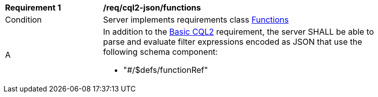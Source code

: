 [[req_cql2-json_functions]]
[width="90%",cols="2,6a"]
|===
^|*Requirement {counter:req-id}* |*/req/cql2-json/functions* 
^|Condition |Server implements requirements class <<rc_functions,Functions>>
^|A |In addition to the <<req_cql2-json_basic-cql2,Basic CQL2>> requirement, the server SHALL be able to parse and evaluate filter expressions encoded as JSON that use the following schema component:

* "#/$defs/functionRef"
|===
